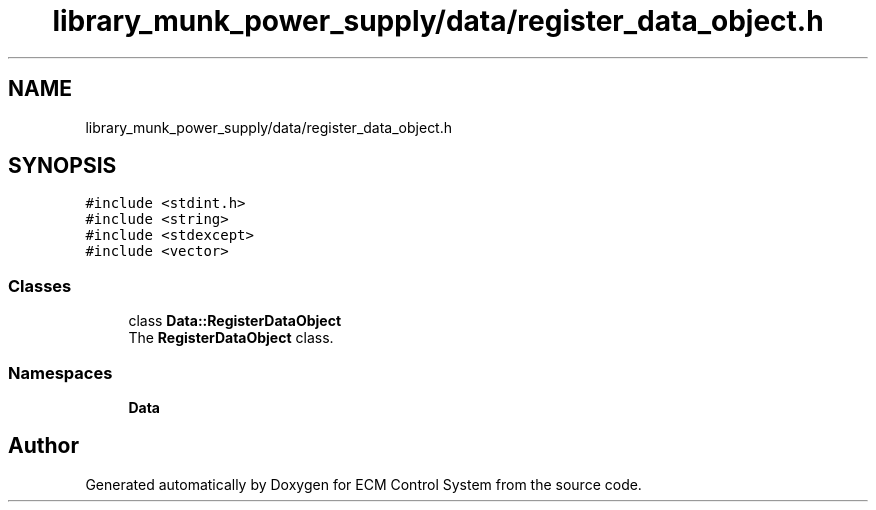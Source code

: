 .TH "library_munk_power_supply/data/register_data_object.h" 3 "Mon Jun 19 2017" "ECM Control System" \" -*- nroff -*-
.ad l
.nh
.SH NAME
library_munk_power_supply/data/register_data_object.h
.SH SYNOPSIS
.br
.PP
\fC#include <stdint\&.h>\fP
.br
\fC#include <string>\fP
.br
\fC#include <stdexcept>\fP
.br
\fC#include <vector>\fP
.br

.SS "Classes"

.in +1c
.ti -1c
.RI "class \fBData::RegisterDataObject\fP"
.br
.RI "The \fBRegisterDataObject\fP class\&. "
.in -1c
.SS "Namespaces"

.in +1c
.ti -1c
.RI " \fBData\fP"
.br
.in -1c
.SH "Author"
.PP 
Generated automatically by Doxygen for ECM Control System from the source code\&.
